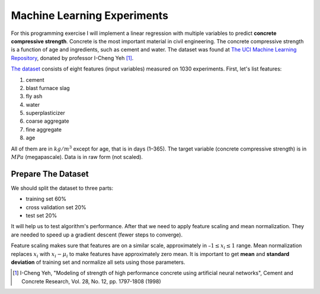 ============================
Machine Learning Experiments
============================

For this programming exercise I will implement a linear regression with
multiple variables to predict **concrete compressive strength**.
Concrete is the most important material in civil engineering.
The concrete compressive strength is a function of age and ingredients,
such as cement and water. The dataset was found at
`The UCI Machine Learning Repository`_, donated by professor I-Cheng Yeh
[#DatasetOwner]_.

`The dataset`_ consists of eight features (input variables) measured on
1030 experiments. First, let's list features:

1. cement
#. blast furnace slag
#. fly ash
#. water
#. superplasticizer
#. coarse aggregate
#. fine aggregate
#. age

All of them are in :math:`kg/m^3` except for age, that is in days (1–365).
The target variable (concrete compressive strength) is in :math:`MPa`
(megapascale). Data is in raw form (not scaled).

Prepare The Dataset
-------------------

We should split the dataset to three parts:

- training set 60%
- cross validation set 20%
- test set 20%

It will help us to test algorithm's performance. After that we need to apply
feature scaling and mean normalization. They are needed to speed up
a gradient descent (fewer steps to converge).

Feature scaling makes sure that features are on a similar scale,
approximately in :math:`–1 \le x_i \le 1` range. Mean normalization replaces
:math:`x_i` with :math:`x_i - \mu_i` to make features have approximately
zero mean. It is important to get **mean** and **standard deviation** of
training set and normalize all sets using those parameters.

.. _The UCI Machine Learning Repository: http://archive.ics.uci.edu/ml/
.. [#DatasetOwner] I-Cheng Yeh, "Modeling of strength of high performance
   concrete using artificial neural networks",
   Cement and Concrete Research, Vol. 28, No. 12, pp. 1797-1808 (1998)
.. _The dataset: https://github.com/marselester/ml-experiments/blob/master/data/concrete.csv
